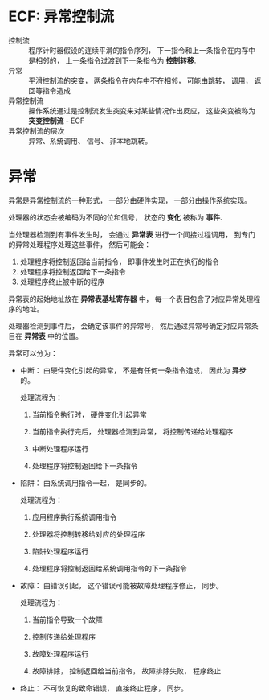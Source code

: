 * ECF: 异常控制流
  + 控制流 :: 程序计时器假设的连续平滑的指令序列， 下一指令和上一条指令在内存中是相邻的， 上一条指令过渡到下一条指令为 *控制转移*.
  + 异常 :: 平滑控制流的突变， 两条指令在内存中不在相邻， 可能由跳转， 调用， 返回等指令造成
  + 异常控制流 :: 操作系统通过是控制流发生突变来对某些情况作出反应， 这些突变被称为 *突变控制流* - ECF
  + 异常控制流的层次 :: 异常、系统调用、 信号、 非本地跳转。 

* 异常
  异常是异常控制流的一种形式， 一部分由硬件实现， 一部分由操作系统实现。

  处理器的状态会被编码为不同的位和信号， 状态的 *变化* 被称为 *事件*.

  当处理器检测到有事件发生时， 会通过 *异常表* 进行一个间接过程调用， 到专门的异常处理程序处理这些事件， 然后可能会：
  1. 处理程序将控制返回给当前指令， 即事件发生时正在执行的指令
  2. 处理程序将控制返回给下一条指令
  3. 处理程序终止被中断的程序

  异常表的起始地址放在 *异常表基址寄存器* 中， 每一个表目包含了对应异常处理程序的地址。

  处理器检测到事件后， 会确定该事件的异常号， 然后通过异常号确定对应异常条目在 *异常表* 中的位置。

  异常可以分为：
  + 中断： 由硬件变化引起的异常， 不是有任何一条指令造成， 因此为 *异步* 的。

    处理流程为：
    1. 当前指令执行时， 硬件变化引起异常

    2. 当前指令执行完后， 处理器检测到异常， 将控制传递给处理程序

    3. 中断处理程序运行

    4. 处理程序将控制返回给下一条指令

  + 陷阱： 由系统调用指令一起， 是同步的。

    处理流程为：
    1. 应用程序执行系统调用指令

    2. 处理器将控制转移给对应的处理程序

    3. 陷阱处理程序运行

    4. 处理程序将控制返回给系统调用指令的下一条指令

  + 故障： 由错误引起， 这个错误可能被故障处理程序修正， 同步。

    处理流程为：
    1. 当前指令导致一个故障

    2. 控制传递给处理程序

    3. 故障处理程序运行

    4. 故障排除， 控制返回给当前指令， 故障排除失败， 程序终止

  + 终止： 不可恢复的致命错误， 直接终止程序， 同步。

